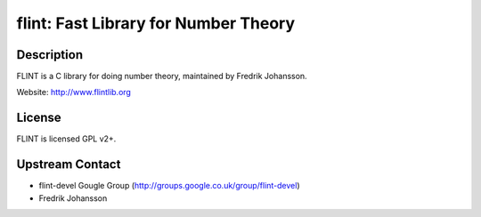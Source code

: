 flint: Fast Library for Number Theory
=====================================

Description
-----------

FLINT is a C library for doing number theory, maintained by
Fredrik Johansson.

Website: http://www.flintlib.org

License
-------

FLINT is licensed GPL v2+.


Upstream Contact
----------------

-  flint-devel Gougle Group
   (http://groups.google.co.uk/group/flint-devel)
-  Fredrik Johansson

